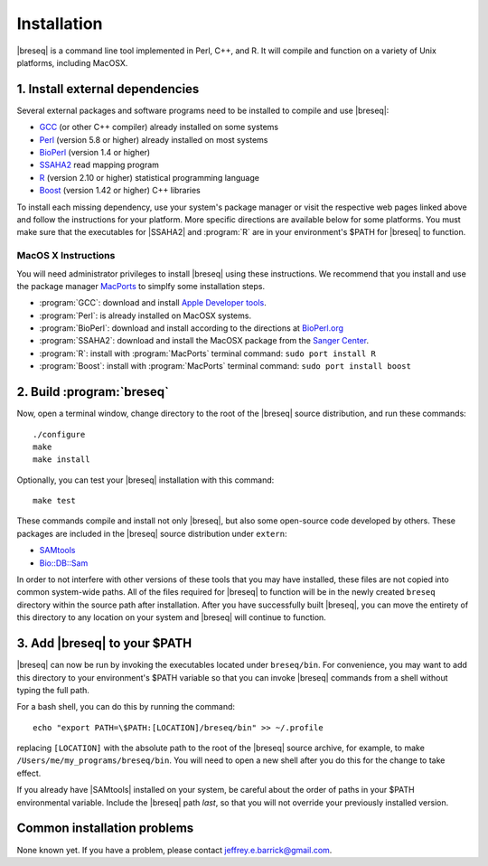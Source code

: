 Installation
==============

|breseq| is a command line tool implemented in Perl, C++, and R. It will compile and function on a variety of Unix platforms, including MacOSX.

1. Install external dependencies
---------------------------------

Several external packages and software programs need to be installed to compile and use |breseq|:

* `GCC <http://gcc.gnu.org>`_ (or other C++ compiler) already installed on some systems
* `Perl <http://www.perl.org>`_ (version 5.8 or higher) already installed on most systems
* `BioPerl <http://www.bioperl.org>`_ (version 1.4 or higher)
* `SSAHA2 <http://www.sanger.ac.uk/resources/software/ssaha2/>`_ read mapping program
* `R <http://www.r-project.org>`_ (version 2.10 or higher) statistical programming language 
* `Boost <http://www.boost.org>`_ (version 1.42 or higher) C++ libraries

To install each missing dependency, use your system's package manager or visit the respective web pages linked above and follow the instructions for your platform. More specific directions are available below for some platforms. You must make sure that the executables for |SSAHA2| and :program:`R` are in your environment's $PATH for |breseq| to function.

MacOS X Instructions
********************

You will need administrator privileges to install |breseq| using these instructions. We recommend that you install and use the package manager `MacPorts <http://www.macports.org/>`_ to simplfy some installation steps.

* :program:`GCC`: download and install `Apple Developer tools <http://developer.apple.com/tools/>`_.
* :program:`Perl`: is already installed on MacOSX systems. 
* :program:`BioPerl`: download and install according to the directions at `BioPerl.org <http://www.bioperl.org>`_ 
* :program:`SSAHA2`: download and install the MacOSX package from the `Sanger Center <http://www.sanger.ac.uk/resources/software/ssaha2/>`_.
* :program:`R`: install with :program:`MacPorts` terminal command: ``sudo port install R``
* :program:`Boost`: install with :program:`MacPorts` terminal command: ``sudo port install boost``

2. Build :program:`breseq`
----------------------------

Now, open a terminal window, change directory to the root of the |breseq| source distribution, and run these commands::

  ./configure
  make
  make install
  
Optionally, you can test your |breseq| installation with this command::

  make test

These commands compile and install not only |breseq|, but also some open-source code developed by others. These packages are included in the |breseq| source distribution under ``extern``:

* `SAMtools <http://samtools.sourceforge.net>`_ 
* `Bio::DB::Sam <http://search.cpan.org/~lds/Bio-SamTools/lib/Bio/DB/Sam.pm>`_ 

In order to not interfere with other versions of these tools that you may have installed, these files are not copied into common system-wide paths. All of the files required for |breseq| to function will be in the newly created ``breseq`` directory within the source path after installation. After you have successfully built |breseq|, you can move the entirety of this directory to any location on your system and |breseq| will continue to function.

3. Add |breseq| to your $PATH
----------------------------------------

|breseq| can now be run by invoking the executables located under ``breseq/bin``. For convenience, you may want to add this directory to your environment's $PATH variable so that you can invoke |breseq| commands from a shell without typing the full path.

For a bash shell, you can do this by running the command::

  echo "export PATH=\$PATH:[LOCATION]/breseq/bin" >> ~/.profile
  
replacing ``[LOCATION]`` with the absolute path to the root of the |breseq| source archive, for example, to make ``/Users/me/my_programs/breseq/bin``.  You will need to open a new shell after you do this for the change to take effect.
  
If you already have |SAMtools| installed on your system, be careful about the order of paths in your $PATH environmental variable. Include the |breseq| path *last*, so that you will not override your previously installed version.

Common installation problems
---------------------------------

None known yet. If you have a problem, please contact jeffrey.e.barrick@gmail.com.


